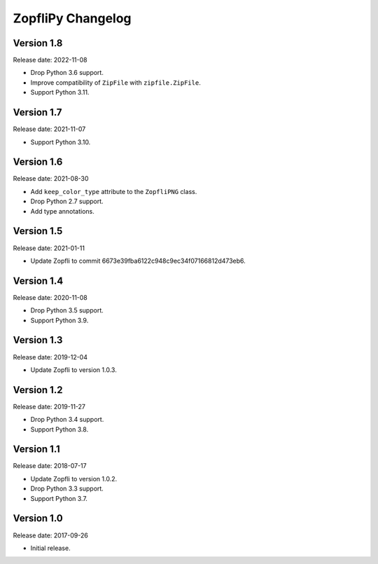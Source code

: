 ZopfliPy Changelog
==================

Version 1.8
-----------

Release date: 2022-11-08

* Drop Python 3.6 support.
* Improve compatibility of ``ZipFile`` with ``zipfile.ZipFile``.
* Support Python 3.11.


Version 1.7
-----------

Release date: 2021-11-07

* Support Python 3.10.


Version 1.6
-----------

Release date: 2021-08-30

* Add ``keep_color_type`` attribute to the ``ZopfliPNG`` class.
* Drop Python 2.7 support.
* Add type annotations.


Version 1.5
-----------

Release date: 2021-01-11

* Update Zopfli to commit 6673e39fba6122c948c9ec34f07166812d473eb6.


Version 1.4
-----------

Release date: 2020-11-08

* Drop Python 3.5 support.
* Support Python 3.9.


Version 1.3
-----------

Release date: 2019-12-04

* Update Zopfli to version 1.0.3.


Version 1.2
-----------

Release date: 2019-11-27

* Drop Python 3.4 support.
* Support Python 3.8.


Version 1.1
-----------

Release date: 2018-07-17

* Update Zopfli to version 1.0.2.
* Drop Python 3.3 support.
* Support Python 3.7.


Version 1.0
-----------

Release date: 2017-09-26

* Initial release.

